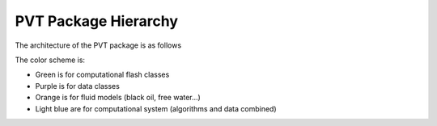 ################################################################################
PVT Package Hierarchy
################################################################################

The architecture of the PVT package is as follows

.. uml::
   :caption: Architecture of the PVT package

   @startuml

   package PVT {

   package public_interface {

   'abstract LimitedPhaseProperties {
   '  + {abstract} getMoleComposition(): ScalarPropertyAndDerivatives< double >
   '  + {abstract} getDensity(): ScalarPropertyAndDerivatives< double >
   '  + {abstract} getMolecularWeight(): ScalarPropertyAndDerivatives< double >
   '}
   '' FIXME getDensity -> getMassDensity ou getMoleDensity: note
   '
   abstract LimitedMultiphaseSystem #PaleTurquoise {
     + {abstract} getLimitedMultiphaseSystemProperties(): LimitedMultiphaseSystemProperties
   '  + {abstract} getLimitedPhaseProperties( phaseType ): LimitedPhaseProperties
   }

   abstract LimitedMultiphaseSystemProperties #Plum {
     + {abstract} getPhaseMoleFraction( phaseType ): ScalarPropertyAndDerivatives< double >
     + {abstract} getMoleComposition( phaseType ): ScalarPropertyAndDerivatives< double >
     + {abstract} getDensity( phaseType ): ScalarPropertyAndDerivatives< double >
     + {abstract} getMolecularWeight( phaseType ): ScalarPropertyAndDerivatives< double >
   }

   class MultiphaseSystemBuilder {
     + {static} Build( args... ): LimitedMultiphaseSystem
   }

   }

   note top of LimitedMultiphaseSystemProperties
     The PhaseProperties are not exposed anymore and their informations are accessed through LimitedMultiphaseSystemProperties getters
   end note

   class MultiphaseSystem #PaleTurquoise {
     # Flash * flash
     + getLimitedMultiphaseSystemProperties(): LimitedMultiphaseSystemProperties
   }

   LimitedMultiphaseSystem <|-- MultiphaseSystem

   class FreeWaterFlashMultiphaseSystemProperties #Plum
   class NegativeTwoPhaseFlashMultiphaseSystemProperties #Plum
   class TrivialFlashMultiphaseSystemProperties #Plum
   class BlackOilFlashMultiphaseSystemProperties #Plum{
     + getOilPhaseModel(): BlackOil_OilModel
     + getGasPhaseModel(): BlackOil_GasModel
     + getLiquidWaterRichPhaseModel(): BlackOil_WaterModel
   }
   class DeadOilFlashMultiphaseSystemProperties #Plum {
     + getOilPhaseModel(): DeadOil_OilModel
     + getGasPhaseModel(): DeadOil_GasModel
     + getLiquidWaterRichPhaseModel(): BlackOil_WaterModel
   }

   LimitedMultiphaseSystemProperties <|-- BlackOilFlashMultiphaseSystemProperties
   LimitedMultiphaseSystemProperties <|-- DeadOilFlashMultiphaseSystemProperties
   LimitedMultiphaseSystemProperties <|-- NegativeTwoPhaseFlashMultiphaseSystemProperties
   NegativeTwoPhaseFlashMultiphaseSystemProperties<|-- FreeWaterFlashMultiphaseSystemProperties
   NegativeTwoPhaseFlashMultiphaseSystemProperties <|-- TrivialFlashMultiphaseSystemProperties

   Class FlashFactory {
     + {static} Build( args... ): Flash
   }

   abstract class Flash #PaleGreen {
     + {abstract} getLimitedMultiphaseSystemProperties(): LimitedMultiphaseSystemProperties
     + {abstract} ComputeEquilibrium(...)

   }
   abstract class CompositionalFlash  #PaleGreen
   class FreeWaterFlash #PaleGreen {
     # FreeWaterFlashMultiphaseSystemProperties * props
     + getLimitedMultiphaseSystemProperties(): FreeWaterFlashMultiphaseSystemProperties
     + ComputeEquilibrium(...)
   }
   class NegativeTwoPhaseFlash #PaleGreen {
     # NegativeTwoPhaseFlashMultiphaseSystemProperties * props
     + getLimitedMultiphaseSystemProperties(): NegativeTwoPhaseFlashMultiphaseSystemProperties
     + ComputeEquilibrium(...)
   }
   class TrivialFlash #PaleGreen {
     # TrivialFlashMultiphaseSystemProperties * props
     + getLimitedMultiphaseSystemProperties(): TrivialFlashMultiphaseSystemProperties
     + ComputeEquilibrium(...)
   }
   class BlackOilFlash #PaleGreen {
     # BlackOilFlashMultiphaseSystemProperties * props
     + getLimitedMultiphaseSystemProperties(): BlackOilFlashMultiphaseSystemProperties
     + ComputeEquilibrium(...)
   }
   class DeadOilFlash #PaleGreen {
     # DeadOilFlashMultiphaseSystemProperties * props
     + getLimitedMultiphaseSystemProperties(): DeadOilFlashMultiphaseSystemProperties
     + ComputeEquilibrium(...)
   }

   Flash <|-up- CompositionalFlash
   CompositionalFlash <|-up- FreeWaterFlash
   CompositionalFlash <|-up- NegativeTwoPhaseFlash
   CompositionalFlash <|-up- TrivialFlash
   Flash <|-up- BlackOilFlash
   Flash <|-up- DeadOilFlash

   FlashFactory <.. MultiphaseSystem
   Flash <.. MultiphaseSystem

   Flash <.. FlashFactory
   'CompositionalFlash  <.. FlashFactory
   'NegativeTwoPhaseFlash <.. FlashFactory
   'TrivialFlash <.. FlashFactory
   'BlackOilFlash <.. FlashFactory
   'DeadOilFlash <.. FlashFactory

   FreeWaterFlashMultiphaseSystemProperties <.. FreeWaterFlash
   NegativeTwoPhaseFlashMultiphaseSystemProperties  <.. NegativeTwoPhaseFlash
   TrivialFlashMultiphaseSystemProperties  <.. TrivialFlash
   BlackOilFlashMultiphaseSystemProperties  <.. BlackOilFlash
   DeadOilFlashMultiphaseSystemProperties  <.. DeadOilFlash

   class BlackOil_PhaseModel #LightSalmon
   class BlackOil_GasModel #LightSalmon
   class BlackOil_OilModel #LightSalmon
   class BlackOil_WaterModel #LightSalmon
   class DeadOil_PhaseModel #LightSalmon
   class DeadOil_GasModel #LightSalmon
   class DeadOil_OilModel #LightSalmon
   class CubicEoSPhaseModel #LightSalmon

   BlackOil_PhaseModel <|-up- BlackOil_GasModel
   BlackOil_PhaseModel <|-up- BlackOil_OilModel

   DeadOil_PhaseModel <|-up- DeadOil_GasModel
   DeadOil_PhaseModel <|-up- DeadOil_OilModel

   BlackOilFlashMultiphaseSystemProperties ..> BlackOil_GasModel
   BlackOilFlashMultiphaseSystemProperties  ..> BlackOil_OilModel
   BlackOilFlashMultiphaseSystemProperties ..> BlackOil_WaterModel
   DeadOilFlashMultiphaseSystemProperties  ..> DeadOil_GasModel
   DeadOilFlashMultiphaseSystemProperties  ..> DeadOil_OilModel
   DeadOilFlashMultiphaseSystemProperties  ..> BlackOil_WaterModel
   NegativeTwoPhaseFlashMultiphaseSystemProperties ..> CubicEoSPhaseModel
   TrivialFlashMultiphaseSystemProperties ..> CubicEoSPhaseModel
   FreeWaterFlashMultiphaseSystemProperties ..> CubicEoSPhaseModel

   note right of FlashFactory
     There are "links" between FlashFactory and its products.
     Registration of products in a factory is a classic pattern.
   end note

   } /' end of package PVT '/

   @enduml

The color scheme is:

* Green is for computational flash classes

* Purple is for data classes

* Orange is for fluid models (black oil, free water...)

* Light blue are for computational system (algorithms and data combined)

